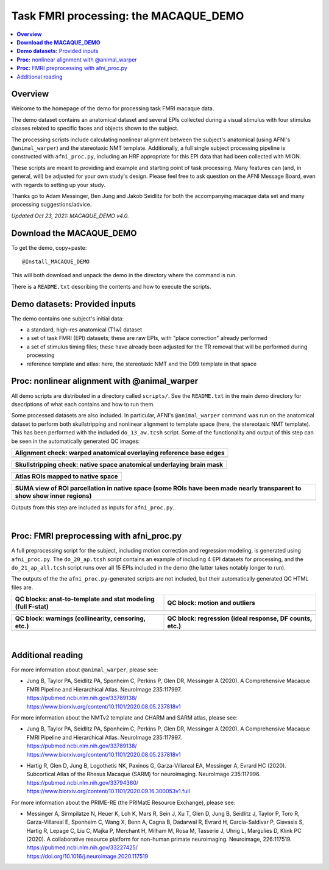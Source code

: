 .. _nh_macaque_taskfmri:


Task FMRI processing: the MACAQUE_DEMO
==========================================

.. contents:: :local:

.. highlight:: none

**Overview**
------------------------

Welcome to the homepage of the demo for processing task FMRI macaque
data.

The demo dataset contains an anatomical dataset and several EPIs
collected during a visual stimulus with four stimulus classes related
to specific faces and objects shown to the subject.  

The processing scripts include calculating nonlinear alignment between
the subject's anatomical (using AFNI's ``@animal_warper``) and the
stereotaxic NMT template.  Additionally, a full single subject
processing pipeline is constructed with ``afni_proc.py``, including an
HRF appropriate for this EPI data that had been collected with MION.

These scripts are meant to providing and example and starting point of
task processing.  Many features can (and, in general, will) be
adjusted for your own study's design.  Please feel free to ask
question on the AFNI Message Board, even with regards to setting up
your study.

Thanks go to Adam Messinger, Ben Jung and Jakob Seidlitz for both the
accompanying macaque data set and many processing suggestions/advice.

*Updated Oct 23, 2021: MACAQUE_DEMO v4.0.*

**Download the MACAQUE_DEMO**
------------------------------

To get the demo, copy+paste::

  @Install_MACAQUE_DEMO

This will both download and unpack the demo in the directory where the
command is run.  

There is a ``README.txt`` describing the contents and how to execute
the scripts.

**Demo datasets:** Provided inputs
--------------------------------------

The demo contains one subject's initial data:

* a standard, high-res anatomical (T1w) dataset

* a set of task FMRI (EPI) datasets; these are raw EPIs, with "place
  correction" already performed

* a set of stimulus timing files; these have already been adjusted for
  the TR removal that will be performed during processing

* reference template and atlas: here, the stereotaxic NMT and the D99
  template in that space

**Proc:** nonlinear alignment with @animal_warper
--------------------------------------------------------

All demo scripts are distributed in a directory called ``scripts/``.
See the ``README.txt`` in the main demo directory for dsecriptions of
what each contains and how to run them.

Some processed datasets are also included.  In particular, AFNI's
``@animal_warper`` command was run on the anatomical dataset to
perform both skullstripping and nonlinear alignment to template space
(here, the stereotaxic NMT template).  This has been performed with
the included ``do_13_aw.tcsh`` script.  Some of the functionality and
output of this step can be seen in the automatically generated QC
images:

.. list-table:: 
   :header-rows: 1
   :widths: 100 

   * - Alignment check: warped anatomical overlaying reference base edges
   * - .. image:: media/tbfmri_qc/qc_00_e_temp+wrpd_inp.sag.png
          :width: 100%   
          :align: center

.. list-table:: 
   :header-rows: 1
   :widths: 100 

   * - Skullstripping check: native space anatomical underlaying brain mask
   * - .. image:: media/tbfmri_qc/qc_02_orig_inp+mask.sag.png
          :width: 100%   
          :align: center

.. list-table:: 
   :header-rows: 1
   :widths: 100 

   * - Atlas ROIs mapped to native space 
   * - .. image:: media/tbfmri_qc/qc_03_ee_orig_inp+wrpd_atlas.sag.png
          :width: 100%   
          :align: center

.. list-table:: 
   :header-rows: 1
   :widths: 80 

   * - SUMA view of ROI parcellation in native space (some ROIs have
       been made nearly transparent to show show inner regions)
   * - .. image:: media/tbfmri_qc/d99.gif
          :width: 80%   
          :align: center


Outputs from this step are included as inputs for ``afni_proc.py``.


|

**Proc:** FMRI preprocessing with afni_proc.py 
--------------------------------------------------------

A full preprocessing script for the subject, including motion
correction and regression modeling, is generated using
``afni_proc.py``.  The ``do_20_ap.tcsh`` script contains an example of
including 4 EPI datasets for processing, and the ``do_21_ap_all.tcsh``
script runs over all 15 EPIs included in the demo (the latter takes
notably longer to run).

The outputs of the the ``afni_proc.py``\-generated scripts are not
included, but their automatically generated QC HTML files are.

.. list-table:: 
   :header-rows: 1
   :widths: 50 50 

   * - QC blocks: anat-to-template and stat modeling (full F-stat)
     - QC block: motion and outliers
   * - .. image:: media/tbfmri_qc/apqc_va2t_vstat.png
          :width: 100%   
          :align: center
     - .. image:: media/tbfmri_qc/apqc_mot.png
          :width: 100%   
          :align: center

.. list-table:: 
   :header-rows: 1
   :widths: 50 50 

   * - QC block: warnings (collinearity, censoring, etc.)
     - QC block: regression (ideal response, DF counts, etc.)
   * - .. image:: media/tbfmri_qc/apqc_warns.png
          :width: 100%   
          :align: center
     - .. image:: media/tbfmri_qc/apqc_regr.png
          :width: 100%   
          :align: center

|

Additional reading
------------------------------

For more information about ``@animal_warper``, please see:

* | Jung B, Taylor PA, Seidlitz PA, Sponheim C, Perkins P, Glen DR,
    Messinger A (2020). A Comprehensive Macaque FMRI Pipeline and
    Hierarchical Atlas. NeuroImage 235:117997.
  | `<https://pubmed.ncbi.nlm.nih.gov/33789138/>`_
  | `<https://www.biorxiv.org/content/10.1101/2020.08.05.237818v1>`_

For more information about the NMTv2 template and CHARM and SARM atlas,
please see:

* | Jung B, Taylor PA, Seidlitz PA, Sponheim C, Perkins P, Glen DR,
    Messinger A (2020). A Comprehensive Macaque FMRI Pipeline and
    Hierarchical Atlas. NeuroImage 235:117997.
  | `<https://pubmed.ncbi.nlm.nih.gov/33789138/>`_
  | `<https://www.biorxiv.org/content/10.1101/2020.08.05.237818v1>`_

* | Hartig R, Glen D, Jung B, Logothetis NK, Paxinos G,
    Garza-Villareal EA, Messinger A, Evrard HC (2020).  Subcortical
    Atlas of the Rhesus Macaque (SARM) for neuroimaging. NeuroImage
    235:117996.
  | `<https://pubmed.ncbi.nlm.nih.gov/33794360/>`_
  | `<https://www.biorxiv.org/content/10.1101/2020.09.16.300053v1.full>`_

For more information about the PRIME-RE (the PRIMatE Resource
Exchange), please see:

* | Messinger A, Sirmpilatze N, Heuer K, Loh K, Mars R, Sein J, Xu T,
    Glen D, Jung B, Seidlitz J, Taylor P, Toro R, Garza-Villareal E,
    Sponheim C, Wang X, Benn A, Cagna B, Dadarwal R, Evrard H,
    Garcia-Saldivar P, Giavasis S, Hartig R, Lepage C, Liu C, Majka P,
    Merchant H, Milham M, Rosa M, Tasserie J, Uhrig L, Margulies D,
    Klink PC (2020).  A collaborative resource platform for non-human
    primate neuroimaging. Neuroimage, 226:117519.
  | `<https://pubmed.ncbi.nlm.nih.gov/33227425/>`_
  | `<https://doi.org/10.1016/j.neuroimage.2020.117519>`_

